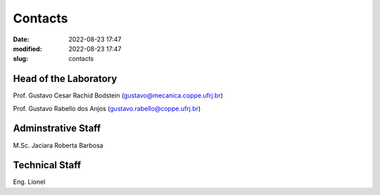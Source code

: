 Contacts 
--------

:date: 2022-08-23 17:47
:modified: 2022-08-23 17:47
:slug: contacts

Head of the Laboratory
______________________

Prof. Gustavo Cesar Rachid Bodstein (gustavo@mecanica.coppe.ufrj.br)

Prof. Gustavo Rabello dos Anjos (gustavo.rabello@coppe.ufrj.br)

Adminstrative Staff
___________________

M.Sc. Jaciara Roberta Barbosa

Technical Staff
___________________

Eng. Lionel




